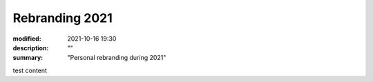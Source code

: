 Rebranding 2021
###############

:modified: 2021-10-16 19:30
:description: ""
:summary: "Personal rebranding during 2021"

test content